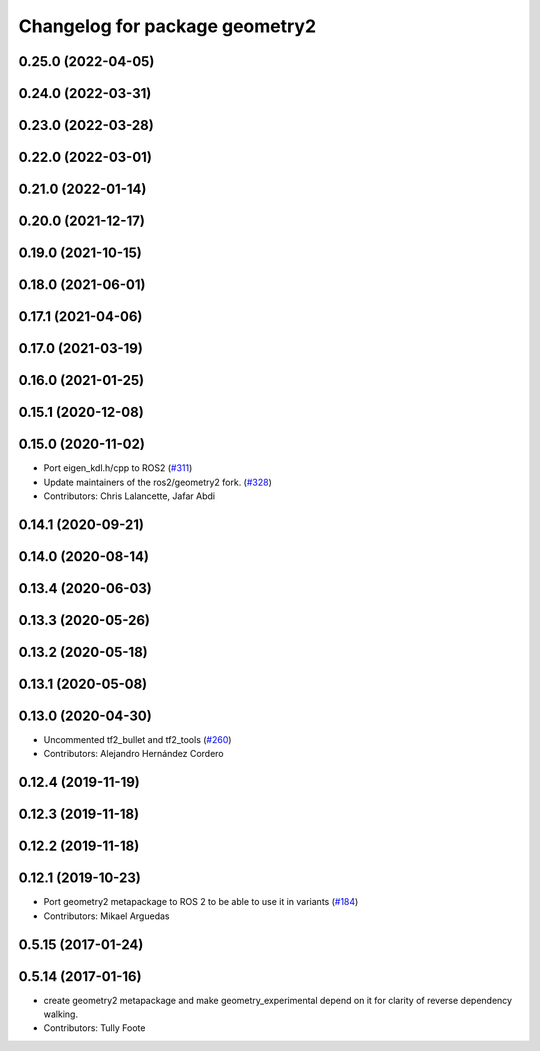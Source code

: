 ^^^^^^^^^^^^^^^^^^^^^^^^^^^^^^^
Changelog for package geometry2
^^^^^^^^^^^^^^^^^^^^^^^^^^^^^^^

0.25.0 (2022-04-05)
-------------------

0.24.0 (2022-03-31)
-------------------

0.23.0 (2022-03-28)
-------------------

0.22.0 (2022-03-01)
-------------------

0.21.0 (2022-01-14)
-------------------

0.20.0 (2021-12-17)
-------------------

0.19.0 (2021-10-15)
-------------------

0.18.0 (2021-06-01)
-------------------

0.17.1 (2021-04-06)
-------------------

0.17.0 (2021-03-19)
-------------------

0.16.0 (2021-01-25)
-------------------

0.15.1 (2020-12-08)
-------------------

0.15.0 (2020-11-02)
-------------------
* Port eigen_kdl.h/cpp to ROS2 (`#311 <https://github.com/ros2/geometry2/issues/311>`_)
* Update maintainers of the ros2/geometry2 fork. (`#328 <https://github.com/ros2/geometry2/issues/328>`_)
* Contributors: Chris Lalancette, Jafar Abdi

0.14.1 (2020-09-21)
-------------------

0.14.0 (2020-08-14)
-------------------

0.13.4 (2020-06-03)
-------------------

0.13.3 (2020-05-26)
-------------------

0.13.2 (2020-05-18)
-------------------

0.13.1 (2020-05-08)
-------------------

0.13.0 (2020-04-30)
-------------------
* Uncommented tf2_bullet and tf2_tools (`#260 <https://github.com/ros2/geometry2/issues/260>`_)
* Contributors: Alejandro Hernández Cordero

0.12.4 (2019-11-19)
-------------------

0.12.3 (2019-11-18)
-------------------

0.12.2 (2019-11-18)
-------------------

0.12.1 (2019-10-23)
-------------------
* Port geometry2 metapackage to ROS 2 to be able to use it in variants (`#184 <https://github.com/ros2/geometry2/issues/184>`_)
* Contributors: Mikael Arguedas

0.5.15 (2017-01-24)
-------------------

0.5.14 (2017-01-16)
-------------------
* create geometry2 metapackage and make geometry_experimental depend on it for clarity of reverse dependency walking.
* Contributors: Tully Foote
